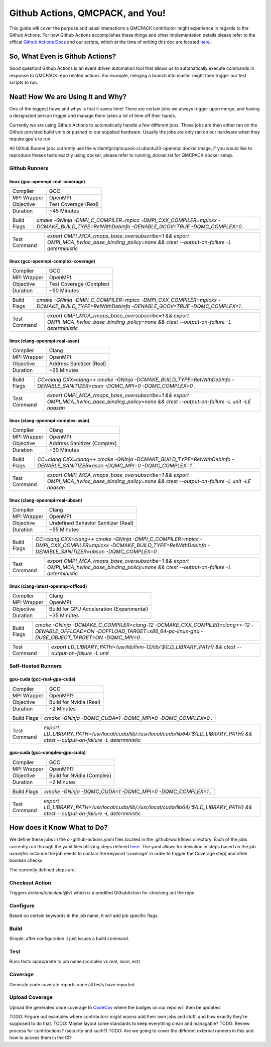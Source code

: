 .. _github_actions:

=================================
Github Actions, QMCPACK, and You!
=================================

This guide will cover the purpose and usual interactions a QMCPACK contributor might experience in regards to the Github Actions.  For how Github Actions accomplishes these things and other implementation details please refer to the offical `Github Actions Docs <https://docs.github.com/en/actions/guides>`_ and our scripts, which at the time of writing this doc are located `here <https://github.com/QMCPACK/qmcpack/tree/develop/tests/test_automation/github-actions/ci>`_.


So, What Even is Github Actions?
================================


Good question! Github Actions is an event driven automation tool that allows us to automatically execute commands in response to QMCPACK repo related actions.  For example, merging a branch into master might then trigger our test scripts to run.

Neat! How We are Using It and Why?
==================================

One of the biggest hows and whys is that it saves time! There are certain jobs we always trigger upon merge, and having a designated person trigger and manage them takes a lot of time off their hands.

Currently we are using Github Actions to automatically handle a few different jobs. These jobs are then either ran on the Github provided build vm's or pushed to our supplied hardware.  Usually the jobs are only ran on our hardware when they require gpu's to run.

All Github Runner jobs currently use the williamfgc/qmcpack-ci:ubuntu20-openmpi docker image, if you would like to reproduce theses tests exactly using docker, please refer to running_docker.rst for QMCPACK docker setup.

Github Runners
--------------

linux (gcc-openmpi-real-coverage)
"""""""""""""""""""""""""""""""""
+-----------+--------------------+
|Compiler   |GCC                 |
+-----------+--------------------+
|MPI Wrapper|OpenMPI             |
+-----------+--------------------+
|Objective  |Test Coverage (Real)|
+-----------+--------------------+
|Duration   |~45 Minutes         |
+-----------+--------------------+

+-----------+---------------------------------------------------------------------------------------------------------------------------------------------+
|Build Flags|`cmake -GNinja -DMPI_C_COMPILER=mpicc -DMPI_CXX_COMPILER=mpicxx \-DCMAKE_BUILD_TYPE=RelWithDebInfo -DENABLE_GCOV=TRUE \-DQMC_COMPLEX=0 \.`   |
+-----------+---------------------------------------------------------------------------------------------------------------------------------------------+

+------------+--------------------------------------------------------------------------------------------------------------------------------------------+
|Test Command|`export OMPI_MCA_rmaps_base_oversubscribe=1 && export OMPI_MCA_hwloc_base_binding_policy=none && ctest --output-on-failure -L deterministic`|
+------------+--------------------------------------------------------------------------------------------------------------------------------------------+

linux (gcc-openmpi-complex-coverage)
""""""""""""""""""""""""""""""""""""
+-----------+-----------------------+
|Compiler   |GCC                    |
+-----------+-----------------------+
|MPI Wrapper|OpenMPI                |
+-----------+-----------------------+
|Objective  |Test Coverage (Complex)|
+-----------+-----------------------+
|Duration   |~50 Minutes            |
+-----------+-----------------------+

+-----------+---------------------------------------------------------------------------------------------------------------------------------------------+
|Build Flags|`cmake -GNinja -DMPI_C_COMPILER=mpicc -DMPI_CXX_COMPILER=mpicxx \-DCMAKE_BUILD_TYPE=RelWithDebInfo -DENABLE_GCOV=TRUE \-DQMC_COMPLEX=1 \.`   |
+-----------+---------------------------------------------------------------------------------------------------------------------------------------------+

+------------+--------------------------------------------------------------------------------------------------------------------------------------------+
|Test Command|`export OMPI_MCA_rmaps_base_oversubscribe=1 && export OMPI_MCA_hwloc_base_binding_policy=none && ctest --output-on-failure -L deterministic`|
+------------+--------------------------------------------------------------------------------------------------------------------------------------------+

linux (clang-openmpi-real-asan)
"""""""""""""""""""""""""""""""
+-----------+------------------------+
|Compiler   |Clang                   |
+-----------+------------------------+
|MPI Wrapper|OpenMPI                 |
+-----------+------------------------+
|Objective  |Address Sanitizer (Real)|
+-----------+------------------------+
|Duration   |~25 Minutes             |
+-----------+------------------------+

+-----------+---------------------------------------------------------------------------------------------------------------------------------------------+
|Build Flags|`CC=clang CXX=clang++ \cmake -GNinja -DCMAKE_BUILD_TYPE=RelWithDebInfo -DENABLE_SANITIZER=asan \-DQMC_MPI=0 \-DQMC_COMPLEX=0 \.`             |
+-----------+---------------------------------------------------------------------------------------------------------------------------------------------+

+------------+------------------------------------------------------------------------------------------------------------------------------------------------+
|Test Command|`export OMPI_MCA_rmaps_base_oversubscribe=1 && export OMPI_MCA_hwloc_base_binding_policy=none && ctest --output-on-failure -L unit -LE noasan`  |
+------------+------------------------------------------------------------------------------------------------------------------------------------------------+

linux (clang-openmpi-complex-asan)
""""""""""""""""""""""""""""""""""
+-----------+---------------------------+
|Compiler   |Clang                      |
+-----------+---------------------------+
|MPI Wrapper|OpenMPI                    |
+-----------+---------------------------+
|Objective  |Address Sanitizer (Complex)|
+-----------+---------------------------+
|Duration   |~30 Minutes                |
+-----------+---------------------------+

+-----------+---------------------------------------------------------------------------------------------------------------------------------------------+
|Build Flags|`CC=clang CXX=clang++ \cmake -GNinja -DCMAKE_BUILD_TYPE=RelWithDebInfo -DENABLE_SANITIZER=asan \-DQMC_MPI=0 \-DQMC_COMPLEX=1 \.`             |
+-----------+---------------------------------------------------------------------------------------------------------------------------------------------+

+------------+------------------------------------------------------------------------------------------------------------------------------------------------+
|Test Command|`export OMPI_MCA_rmaps_base_oversubscribe=1 && export OMPI_MCA_hwloc_base_binding_policy=none && ctest --output-on-failure -L unit -LE noasan`  |
+------------+------------------------------------------------------------------------------------------------------------------------------------------------+

linux (clang-openmpi-real-ubsan)
""""""""""""""""""""""""""""""""
+-----------+-----------------------------------+
|Compiler   |Clang                              |
+-----------+-----------------------------------+
|MPI Wrapper|OpenMPI                            |
+-----------+-----------------------------------+
|Objective  |Undefined Behavior Sanitizer (Real)|
+-----------+-----------------------------------+
|Duration   |~55 Minutes                        |
+-----------+-----------------------------------+

+-----------+----------------------------------------------------------------------------------------------------------------------------------------------------------------------+
|Build Flags|`CC=clang CXX=clang++ \cmake -GNinja -DMPI_C_COMPILER=mpicc -DMPI_CXX_COMPILER=mpicxx \-DCMAKE_BUILD_TYPE=RelWithDebInfo -DENABLE_SANITIZER=ubsan \-DQMC_COMPLEX=0 \.`|
+-----------+----------------------------------------------------------------------------------------------------------------------------------------------------------------------+

+------------+--------------------------------------------------------------------------------------------------------------------------------------------+
|Test Command|`export OMPI_MCA_rmaps_base_oversubscribe=1 && export OMPI_MCA_hwloc_base_binding_policy=none && ctest --output-on-failure -L deterministic`|
+------------+--------------------------------------------------------------------------------------------------------------------------------------------+

linux (clang-latest-openmp-offload)
"""""""""""""""""""""""""""""""""""
+-----------+-----------------------------------------+
|Compiler   |Clang                                    |
+-----------+-----------------------------------------+
|MPI Wrapper|OpenMPI                                  |
+-----------+-----------------------------------------+
|Objective  |Build for GPU Acceleration (Experimental)|
+-----------+-----------------------------------------+
|Duration   |~35 Minutes                              |
+-----------+-----------------------------------------+

+-----------+----------------------------------------------------------------------------------------------------------------------------------------------------------------------------+
|Build Flags|`cmake -GNinja -DCMAKE_C_COMPILER=clang-12 -DCMAKE_CXX_COMPILER=clang++-12 \-DENABLE_OFFLOAD=ON -DOFFLOAD_TARGET=x86_64-pc-linux-gnu \-DUSE_OBJECT_TARGET=ON -DQMC_MPI=0 \.`|
+-----------+----------------------------------------------------------------------------------------------------------------------------------------------------------------------------+

+------------+------------------------------------------------------------------------------------------------------+
|Test Command|`export LD_LIBRARY_PATH=/usr/lib/llvm-12/lib/:${LD_LIBRARY_PATH} && ctest --output-on-failure -L unit`|
+------------+------------------------------------------------------------------------------------------------------+

Self-Hosted Runners
-------------------

gpu-cuda (gcc-real-gpu-cuda)
""""""""""""""""""""""""""""
+-----------+-----------------------+
|Compiler   |GCC                    |
+-----------+-----------------------+
|MPI Wrapper|OpenMPI?               |
+-----------+-----------------------+
|Objective  |Build for Nvidia (Real)|
+-----------+-----------------------+
|Duration   |~2 Minutes             |
+-----------+-----------------------+

+-----------+-----------------------------------------------------------------------+
|Build Flags|`cmake -GNinja -DQMC_CUDA=1 \-DQMC_MPI=0 \-DQMC_COMPLEX=0 \.`          |
+-----------+-----------------------------------------------------------------------+

+------------+-------------------------------------------------------------------------------------------------------------------------------------+
|Test Command|`export LD_LIBRARY_PATH=/usr/local/cuda/lib/:/usr/local/cuda/lib64/:${LD_LIBRARY_PATH} && ctest --output-on-failure -L deterministic`|
+------------+-------------------------------------------------------------------------------------------------------------------------------------+

gpu-cuda (gcc-complex-gpu-cuda)
"""""""""""""""""""""""""""""""
+-----------+--------------------------+
|Compiler   |GCC                       |
+-----------+--------------------------+
|MPI Wrapper|OpenMPI?                  |
+-----------+--------------------------+
|Objective  |Build for Nvidia (Complex)|
+-----------+--------------------------+
|Duration   |~2 Minutes                |
+-----------+--------------------------+

+-----------+-----------------------------------------------------------------------+
|Build Flags|`cmake -GNinja -DQMC_CUDA=1 \-DQMC_MPI=0 \-DQMC_COMPLEX=1 \.`          |
+-----------+-----------------------------------------------------------------------+

+------------+-------------------------------------------------------------------------------------------------------------------------------------+
|Test Command|`export LD_LIBRARY_PATH=/usr/local/cuda/lib/:/usr/local/cuda/lib64/:${LD_LIBRARY_PATH} && ctest --output-on-failure -L deterministic`|
+------------+-------------------------------------------------------------------------------------------------------------------------------------+


How does it Know What to Do?
============================

We define these jobs in the ci-github-actions.yaml files located in the .github/workflows directory.  Each of the jobs currently run through the yaml files utilizing steps defined `here <https://github.com/QMCPACK/qmcpack/tree/develop/tests/test_automation/github-actions/ci/run_steps.sh>`_.
The yaml allows for deviation in steps based on the job name(for instance the job needs to contain the keyword 'coverage' in order to trigger the Coverage step) and other boolean checks.

The currently defined steps are:

Checkout Action
---------------
Triggers `actions/checkout@v1` which is a predifed GithubAction for checking out the repo.

Configure
---------
Based on certain keywords in the job name, it will add job specific flags.

Build
-----
Simple, after configuration it just issues a build command.

Test
----
Runs tests appropriate to job name.(complex vs real, asan, ect)

Coverage
--------
Generate code coverate reports once all tests have reported.

Upload Coverage
---------------
Upload the generated code coverage to `CodeCov <https://codecov.io/gh/QMCPACK/qmcpack/tree/develop/src>`_ where the badges on our repo will then be updated.



TODO: Firgure out examples where contributors might wanna add their own jobs and stuff, and how exactly they're supposed to do that.
TODO: Maybe layout some standards to keep everything clean and managable?
TODO: Review process for contributions? (security and such?)
TODO: Are we going to cover the different external runners in this and how to access them in the CI?

